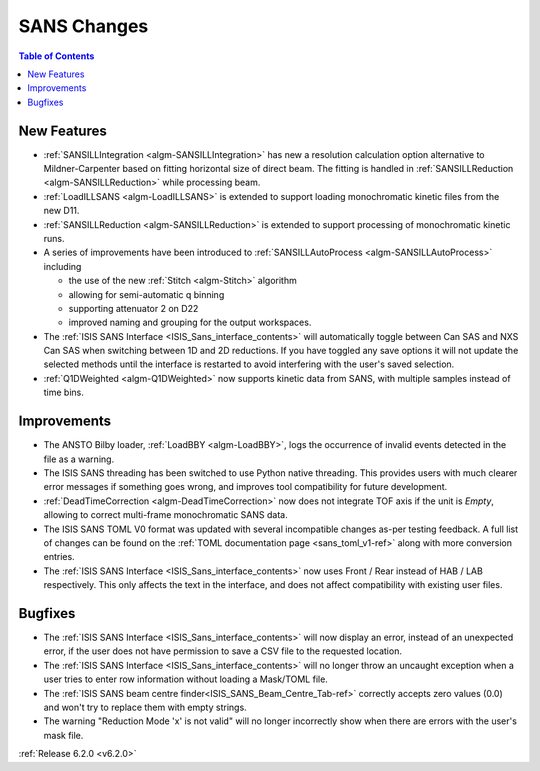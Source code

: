 ============
SANS Changes
============

.. contents:: Table of Contents
   :local:


New Features
------------

* :ref:`SANSILLIntegration <algm-SANSILLIntegration>` has new a resolution calculation option alternative to Mildner-Carpenter based on fitting horizontal size of direct beam. The fitting is handled in :ref:`SANSILLReduction <algm-SANSILLReduction>` while processing beam.
* :ref:`LoadILLSANS <algm-LoadILLSANS>` is extended to support loading monochromatic kinetic files from the new D11.
* :ref:`SANSILLReduction <algm-SANSILLReduction>` is extended to support processing of monochromatic kinetic runs.
* A series of improvements have been introduced to :ref:`SANSILLAutoProcess <algm-SANSILLAutoProcess>` including

  * the use of the new :ref:`Stitch <algm-Stitch>` algorithm
  * allowing for semi-automatic q binning
  * supporting attenuator 2 on D22
  * improved naming and grouping for the output workspaces.

* The :ref:`ISIS SANS Interface <ISIS_Sans_interface_contents>` will automatically toggle between Can SAS and NXS Can SAS when switching between 1D and 2D reductions.
  If you have toggled any save options it will not update the selected methods until the interface is restarted to avoid interfering with the user's saved selection.
* :ref:`Q1DWeighted <algm-Q1DWeighted>` now supports kinetic data from SANS, with multiple samples instead of time bins.


Improvements
------------

- The ANSTO Bilby loader, :ref:`LoadBBY <algm-LoadBBY>`, logs the occurrence of invalid events detected in the file as a warning.
- The ISIS SANS threading has been switched to use Python native threading. This provides users with much clearer error messages
  if something goes wrong, and improves tool compatibility for future development.
- :ref:`DeadTimeCorrection <algm-DeadTimeCorrection>` now does not integrate TOF axis if the unit is `Empty`, allowing to correct multi-frame monochromatic SANS data.
- The ISIS SANS TOML V0 format was updated with several incompatible changes as-per testing feedback.
  A full list of changes can be found on the :ref:`TOML documentation page <sans_toml_v1-ref>` along with more conversion entries.
- The :ref:`ISIS SANS Interface <ISIS_Sans_interface_contents>` now uses Front / Rear instead of HAB / LAB respectively. This only affects the text in the interface, and does
  not affect compatibility with existing user files.

Bugfixes
--------

- The :ref:`ISIS SANS Interface <ISIS_Sans_interface_contents>` will now display an error, instead of an unexpected error, if the user does not have permission to save a CSV file to the requested location.
- The :ref:`ISIS SANS Interface <ISIS_Sans_interface_contents>` will no longer throw an uncaught exception when a user tries to enter row information without loading a Mask/TOML file.
- The :ref:`ISIS SANS beam centre finder<ISIS_SANS_Beam_Centre_Tab-ref>` correctly accepts zero values (0.0) and won't try to replace them with empty strings.
- The warning "Reduction Mode 'x' is not valid" will no longer incorrectly show when there are errors with the user's mask file.


:ref:`Release 6.2.0 <v6.2.0>`
